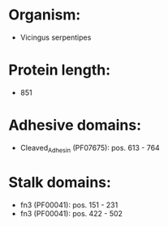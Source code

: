 * Organism:
- Vicingus serpentipes
* Protein length:
- 851
* Adhesive domains:
- Cleaved_Adhesin (PF07675): pos. 613 - 764
* Stalk domains:
- fn3 (PF00041): pos. 151 - 231
- fn3 (PF00041): pos. 422 - 502

